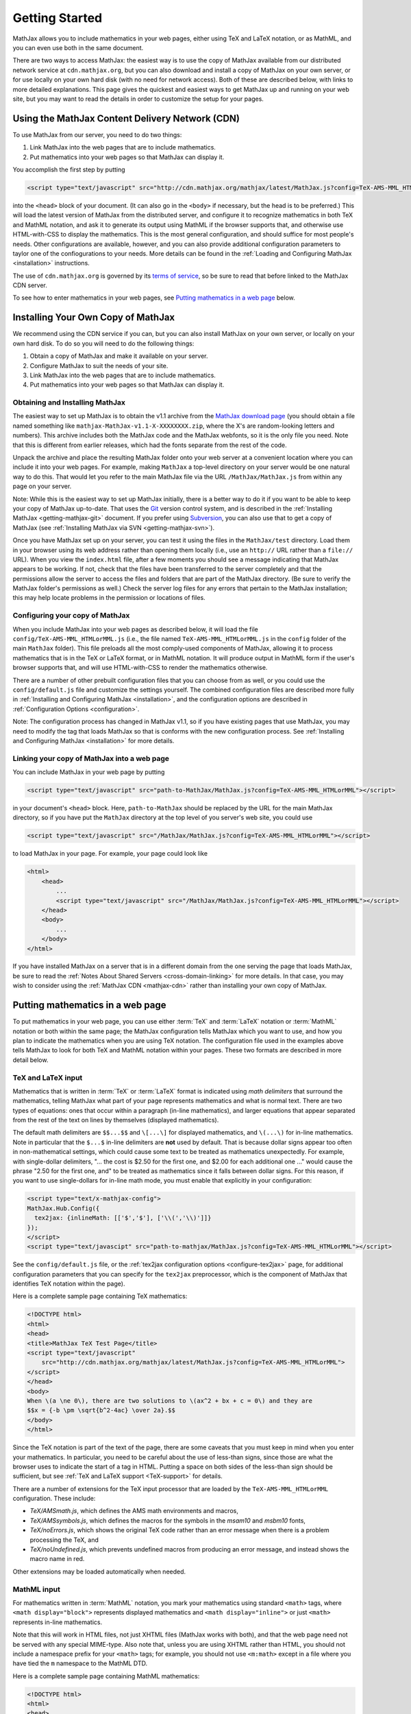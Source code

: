 .. _getting-started:

***************
Getting Started
***************

MathJax allows you to include mathematics in your web pages, either
using TeX and LaTeX notation, or as MathML, and you can even use both
in the same document.

There are two ways to access MathJax: the easiest way is to use the
copy of MathJax available from our distributed network service at
``cdn.mathjax.org``, but you can also download and install a copy of
MathJax on your own server, or for use locally on your own hard disk
(with no need for network access).  Both of these are described below,
with links to more detailed explanations.  This page gives the
quickest and easiest ways to get MathJax up and running on your web
site, but you may want to read the details in order to customize the
setup for your pages.

.. _mathjax-CDN:

Using the MathJax Content Delivery Network (CDN)
================================================

To use MathJax from our server, you need to do two things:

1.  Link MathJax into the web pages that are to include mathematics.

2.  Put mathematics into your web pages so that MathJax can display
    it.

You accomplish the first step by putting 

.. code-block:: html

    <script type="text/javascript" src="http://cdn.mathjax.org/mathjax/latest/MathJax.js?config=TeX-AMS-MML_HTMLorMML"></script>

into the ``<head>`` block of your document.  (It can also go in the
``<body>`` if necessary, but the head is to be preferred.)  This will
load the latest version of MathJax from the distributed server, and
configure it to recognize mathematics in both TeX and MathML notation,
and ask it to generate its output using MathML if the browser supports
that, and otherwise use HTML-with-CSS to display the mathematics.
This is the most general configuration, and should suffice for most
people's needs.  Other configurations are available, however, and you
can also provide additional configuration parameters to taylor one of
the confiogurations to your needs.  More details can be found in the
:ref:`Loading and Configuring MathJax <installation>` instructions.

The use of ``cdn.mathjax.org`` is governed by its `terms of service
<http://www.mathjax.org/>`_, so be sure to read that before linked to
the MathJax CDN server.

To see how to enter mathematics in your web pages, see `Putting
mathematics in a web page`_ below.


Installing Your Own Copy of MathJax
===================================

We recommend using the CDN service if you can, but you can also install
MathJax on your own server, or locally on your own hard disk.  To do
so you will need to do the following things:

1.  Obtain a copy of MathJax and make it available on your server.

2.  Configure MathJax to suit the needs of your site.

3.  Link MathJax into the web pages that are to include mathematics.

4.  Put mathematics into your web pages so that MathJax can display
    it.


Obtaining and Installing MathJax
--------------------------------

The easiest way to set up MathJax is to obtain the v1.1 archive from
the `MathJax download page <http://www.mathjax.org/download/>`_ (you
should obtain a file named something like
``mathjax-MathJax-v1.1-X-XXXXXXXX.zip``, where the X's are
random-looking letters and numbers).  This archive includes both the
MathJax code and the MathJax webfonts, so it is the only file you
need.  Note that this is different from earlier releases, which had
the fonts separate from the rest of the code.

Unpack the archive and place the resulting MathJax folder onto your
web server at a convenient location where you can include it into your
web pages.  For example, making ``MathJax`` a top-level directory on
your server would be one natural way to do this.  That would let you
refer to the main MathJax file via the URL ``/MathJax/MathJax.js``
from within any page on your server.

Note: While this is the easiest way to set up MathJax initially, there
is a better way to do it if you want to be able to keep your copy of
MathJax up-to-date. That uses the `Git <http://git-scm.com/>`_ version
control system, and is described in the :ref:`Installing MathJax
<getting-mathjax-git>` document. If you prefer using `Subversion
<http://subversion.apache.org/>`_, you can also use that to get a copy
of MathJax (see :ref:`Installing MathJax via SVN
<getting-mathjax-svn>`).

Once you have MathJax set up on your server, you can test it using the
files in the ``MathJax/test`` directory.  Load them in your browser
using its web address rather than opening them locally (i.e., use an
``http://`` URL rather than a ``file://`` URL).  When you view the
``index.html`` file, after a few moments you should see a message
indicating that MathJax appears to be working.  If not, check that the
files have been transferred to the server completely and that the
permissions allow the server to access the files and folders that are
part of the MathJax directory.  (Be sure to verify the MathJax
folder's permissions as well.)  Check the server log files for any
errors that pertain to the MathJax installation; this may help locate
problems in the permission or locations of files.


Configuring your copy of MathJax
--------------------------------

When you include MathJax into your web pages as described below, it
will load the file ``config/TeX-AMS-MML_HTMLorMML.js`` (i.e., the file
named ``TeX-AMS-MML_HTMLorMML.js`` in the ``config`` folder of the
main ``MathJax`` folder).  This file preloads all the most comply-used
components of MathJax, allowing it to process mathematics that is in
the TeX or LaTeX format, or in MathML notation.  It will produce
output in MathML form if the user's browser supports that, and will use
HTML-with-CSS to render the mathematics otherwise.

There are a number of other prebuilt configuration files that you can
choose from as well, or you could use the ``config/default.js`` file
and customize the settings yourself.  The combined configuration files
are described more fully in :ref:`Installing and Configuring MathJax
<installation>`, and the configuration options are described in
:ref:`Configuration Options <configuration>`.

Note:  The configuration process has changed in MathJax v1.1, so if you have
existing pages that use MathJax, you may need to modify the tag that
loads MathJax so that is conforms with the new configuration process.
See :ref:`Installing and Configuring MathJax <installation>` for more
details.


Linking your copy of MathJax into a web page
--------------------------------------------

You can include MathJax in your web page by putting

.. code-block:: html

    <script type="text/javascript" src="path-to-MathJax/MathJax.js?config=TeX-AMS-MML_HTMLorMML"></script>

in your document's ``<head>`` block.  Here, ``path-to-MathJax`` should
be replaced by the URL for the main MathJax directory, so if you have
put the ``MathJax`` directory at the top level of you server's web
site, you could use

.. code-block:: html

    <script type="text/javascript" src="/MathJax/MathJax.js?config=TeX-AMS-MML_HTMLorMML"></script>

to load MathJax in your page.  For example, your page could look like

.. code-block:: html

    <html>
        <head>
            ...
            <script type="text/javascript" src="/MathJax/MathJax.js?config=TeX-AMS-MML_HTMLorMML"></script>
        </head>
        <body>
            ...
        </body>
    </html>

If you have installed MathJax on a server that is in a different
domain from the one serving the page that loads MathJax, be sure to
read the :ref:`Notes About Shared Servers <cross-domain-linking>` for
more details.  In that case, you may wish to consider using the
:ref:`MathJax CDN <mathjax-cdn>` rather than installing your own copy
of MathJax.


Putting mathematics in a web page
=================================

To put mathematics in your web page, you can use either :term:`TeX`
and :term:`LaTeX` notation or :term:`MathML` notation or both within
the same page; the MathJax configuration tells MathJax which you want
to use, and how you plan to indicate the mathematics when you are
using TeX notation. The configuration file used in the examples above
tells MathJax to look for both TeX and MathML notation within your
pages.  These two formats are described in more detail below.


.. _tex-and-latex-input:

TeX and LaTeX input
-------------------

Mathematics that is written in :term:`TeX` or :term:`LaTeX` format is
indicated using *math delimiters* that surround the mathematics,
telling MathJax what part of your page represents mathematics and what
is normal text.  There are two types of equations: ones that occur
within a paragraph (in-line mathematics), and larger equations that
appear separated from the rest of the text on lines by themselves
(displayed mathematics).

The default math delimiters are ``$$...$$`` and ``\[...\]`` for
displayed mathematics, and ``\(...\)`` for in-line mathematics.  Note
in particular that the ``$...$`` in-line delimiters are **not** used
by default.  That is because dollar signs appear too often in
non-mathematical settings, which could cause some text to be treated
as mathematics unexpectedly.  For example, with single-dollar
delimiters, "... the cost is $2.50 for the first one, and $2.00 for
each additional one ..." would cause the phrase "2.50 for the first
one, and" to be treated as mathematics since it falls between dollar
signs.  For this reason, if you want to use single-dollars for in-line
math mode, you must enable that explicitly in your configuration:

.. code-block:: javascript

    <script type="text/x-mathjax-config">
    MathJax.Hub.Config({
      tex2jax: {inlineMath: [['$','$'], ['\\(','\\)']]}
    });
    </script>
    <script type="text/javascipt" src="path-to-mathjax/MathJax.js?config=TeX-AMS-MML_HTMLorMML"></script>

See the ``config/default.js`` file, or the :ref:`tex2jax configuration
options <configure-tex2jax>` page, for additional configuration
parameters that you can specify for the ``tex2jax`` preprocessor,
which is the component of MathJax that identifies TeX notation within
the page).

Here is a complete sample page containing TeX mathematics:

.. code-block:: html

    <!DOCTYPE html>
    <html>
    <head>
    <title>MathJax TeX Test Page</title>
    <script type="text/javascript"
        src="http://cdn.mathjax.org/mathjax/latest/MathJax.js?config=TeX-AMS-MML_HTMLorMML">
    </script>
    </head>
    <body>
    When \(a \ne 0\), there are two solutions to \(ax^2 + bx + c = 0\) and they are
    $$x = {-b \pm \sqrt{b^2-4ac} \over 2a}.$$
    </body>
    </html>

Since the TeX notation is part of the text of the page, there are some
caveats that you must keep in mind when you enter your mathematics.
In particular, you need to be careful about the use of less-than
signs, since those are what the browser uses to indicate the start of
a tag in HTML.  Putting a space on both sides of the less-than sign
should be sufficient, but see :ref:`TeX and LaTeX support
<TeX-support>` for details.

There are a number of extensions for the TeX input processor that are
loaded by the ``TeX-AMS-MML_HTMLorMML`` configuration.  These include:

- `TeX/AMSmath.js`, which defines the AMS math environments and
  macros,

- `TeX/AMSsymbols.js`, which defines the macros for the symbols in
  the `msam10` and `msbm10` fonts,

- `TeX/noErrors.js`, which shows the original TeX code rather than
  an error message when there is a problem processing the TeX, and

- `TeX/noUndefined.js`, which prevents undefined macros from
  producing an error message, and instead shows the macro name in red.

Other extensions may be loaded automatically when needed.


MathML input
------------

For mathematics written in :term:`MathML` notation, you mark your
mathematics using standard ``<math>`` tags, where ``<math
display="block">`` represents displayed mathematics and ``<math
display="inline">`` or just ``<math>`` represents in-line mathematics.

Note that this will work in HTML files, not just XHTML files (MathJax
works with both), and that the web page need not be served with any
special MIME-type.  Also note that, unless you are using XHTML rather
than HTML, you should not include a namespace prefix for your
``<math>`` tags; for example, you should not use ``<m:math>`` except
in a file where you have tied the ``m`` namespace to the MathML DTD.

Here is a complete sample page containing MathML mathematics:

.. code-block:: html

    <!DOCTYPE html>
    <html>
    <head>
    <title>MathJax MathML Test Page</title>
    <script type="text/javascript"
        src="http://cdn.mathjax.org/mathjax/latest/MathJax.js?config=TeX-AMS-MML_HTMLorMML">
    </script>
    </head>
    <body>

    When <math><mi>a</mi><mo>&#x2260;</mo><mn>0</mn></math>,
    there are two solutions to <math>
      <mi>a</mi><msup><mi>x</mi><mn>2</mn></msup>
      <mo>+</mo> <mi>b</mi><mi>x</mi>
      <mo>+</mo> <mi>c</mi> <mo>=</mo> <mn>0</mn>
    </math> and they are
    <math mode="display">
      <mi>x</mi> <mo>=</mo> 
      <mrow>
        <mfrac>
          <mrow>
            <mo>&#x2212;</mo>
            <mi>b</mi>
            <mo>&#x00B1;</mo>
            <msqrt>
              <msup><mi>b</mi><mn>2</mn></msup>
              <mo>&#x2212;</mo>
              <mn>4</mn><mi>a</mi><mi>c</mi>
            </msqrt>
          </mrow>
          <mrow> <mn>2</mn><mi>a</mi> </mrow>
        </mfrac>
      </mrow>
      <mtext>.</mtext>
    </math>
    
    </body>
    </html>

When entering MathML notation in an HTML page (rather than an XHTML
page), you should **not** use self-closing tags, but should use explicit
open and close tags for all your math elements.  For example, you
should use 

.. code-block:: html

    <mspace width="5pt"></mspace>

rather than

.. code-block:: html

    <mspace width="5pt" />

in an HTML document.  If you use the self-closing form, some browsers
will not build the math tree properly, and MathJax will receive a
damaged math structure, which will not be rendered as the original
notation would have been.  Unfortunately, there is nothing MathJax can
do about that, since the browser has incorrectly interpreted the tags
long before MathJax has a chance to work with them.

The component of MathJax that recognizes MathML notation is called the
``mml2jax`` extension, and it has only a few configuration options; see the
``config/default.js`` file or the :ref:`mml2jax configuration options
<configure-mml2jax>` page for more details.


Where to go from here?
======================

If you have followed the instructions above, you should now have
MathJax installed and configured on your web server, and you should be
able to use it to write web pages that include mathematics.  At this
point, you can start making pages that contain mathematical content!

You could also read more about the details of how to :ref:`customize
MathJax <configuration>`.

If you are trying to use MathJax in blog or wiki software or in some
other content-management system, you might want to read about :ref:`using
MathJax in popular platforms <platforms>`.

If you are working on dynamic pages that include mathematics, you
might want to read about the :ref:`MathJax Application Programming
Interface <mathjax-api>` (its API), so you know how to include
mathematics in your interactive pages.

If you are having trouble getting MathJax to work, you can read more
about :ref:`installing MathJax <installation>`, or :ref:`loading and
configuring MathJax <loading>`.

Finally, if you have questions or comments, or want to help support
MathJax, you could visit the :ref:`MathJax community forums
<community-forums>` or the :ref:`MathJax bug tracker
<community-tracker>`.
